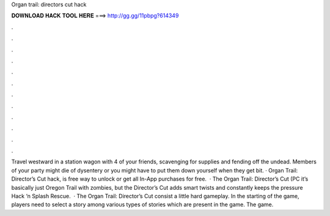 Organ trail: directors cut hack

𝐃𝐎𝐖𝐍𝐋𝐎𝐀𝐃 𝐇𝐀𝐂𝐊 𝐓𝐎𝐎𝐋 𝐇𝐄𝐑𝐄 ===> http://gg.gg/11pbpg?614349

.

.

.

.

.

.

.

.

.

.

.

.

Travel westward in a station wagon with 4 of your friends, scavenging for supplies and fending off the undead. Members of your party might die of dysentery or you might have to put them down yourself when they get bit. · Organ Trail: Director’s Cut hack, is free way to unlock or get all In-App purchases for free.  · The Organ Trail: Director’s Cut (PC it’s basically just Oregon Trail with zombies, but the Director’s Cut adds smart twists and constantly keeps the pressure Hack ‘n Splash Rescue.  · The Organ Trail: Director’s Cut consist a little hard gameplay. In the starting of the game, players need to select a story among various types of stories which are present in the game. The game.